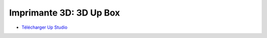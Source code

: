 Imprimante 3D: 3D Up Box
=========================

.. image :: upbox.png

- `Télécharger Up Studio <https://s3-us-west-1.amazonaws.com/up3d/downloads/UP_Studio_x64_2.6.49.627.zip>`_